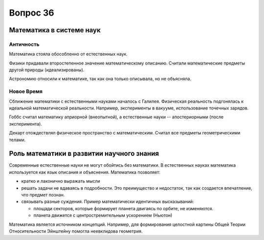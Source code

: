 =========
Вопрос 36
=========

Математика в системе наук
=========================

Античность
----------

Математика стояла обособленно от естественных наук.

Физики придавали второстепенное значение математическому описанию. Считали
математические предметы другой природы (идеализированы).

Астрономию относили к математике, так как она только описывала, но не
объясняла.

Новое Время
-----------

Сближение математики с естественными науками началось с Галилея. Физическая
реальность подгонялась к идеальной математической реальности. Например,
эксперименты в вакууме, использование точечных зарядов.

Гоббс считал математику априорной (внеопытной), а естественные
науки -- апостериорными (после эксперимента).

Декарт отождествлял физическое пространство с математическим. Считал все
предметы геометрическими телами.

Роль математики в развитии научного знания
==========================================

Современные естественные науки не могут обойтись без математики. В естественных
науках математика используется как язык описания и объяснения. Математика
позволяет:

- кратко и лаконично выражать мысли
- решать задачи не вдаваясь в подробности. Это преимущество и недостаток, так
  как создается впечатление, что предмет познан.
- связывать разные суждения. Пример математически идентичных высказываний:
  
  - площади секторов, которые формирует планета двигаясь по орбите, не
    изменяются.
  - планета движется с центростремительным ускорением (Ньютон)

Математика является источником концепций. Например, для формирования целостной
картины Общей Теории Относительности Эйнштейну помогла неевклидова геометрия.

